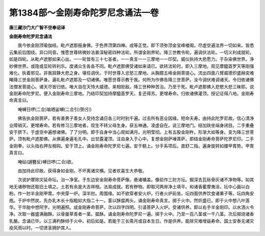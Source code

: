 第1384部～金刚寿命陀罗尼念诵法一卷
======================================

**唐三藏沙门大广智不空奉诏译**

**金刚寿命陀罗尼念诵法**


　　我今依金刚顶瑜伽经。毗卢遮那报身佛。于色界顶第四禅。成等正觉。即下须弥顶金宝峰楼阁。尽虚空遍法界一切如来。皆悉云集前后围绕。异口同音。惟愿世尊转微妙法甚深秘密四种法轮。所谓金刚界轮。降三世教令轮。遍调伏法轮。一切义利成就轮。如是四轮。从毗卢遮那如来心出。一一轮皆有三十七圣者。一一真言一一三摩地一一印契。威仪执持大悲愿力。于杂染佛世界。净妙佛世界。或隐或显轮转利乐。度诸众生各各不同。毗卢遮那佛受诸如来请已。欲转法轮时。即入三摩地。观见摩醯首罗天等刚强难化。执着邪见。非我寂静大悲之身。堪任调伏。于时世尊入忿怒三摩地。从胸臆五峰金刚菩提心。流出四面八臂威德炽盛赫奕难睹降三世金刚菩萨身。遍礼毗卢遮那及一切诸佛。唯愿世尊示教于我。何所为作佛告降三世菩萨。汝今调伏难调诸天。令归依诸佛法僧发菩提心。诸天尽皆归依。唯大自在天恃大威德。来相拒敌。降三世种种苦治。乃至于死。毗卢遮那佛入悲愍大悲三昧耶。说金刚寿命陀罗尼。便入金刚寿命三摩地。乃结印契加持摩醯首罗天。复还得苏。更增寿命。归依诸佛灌顶。授记证得八地。金刚寿命真言曰。

　　唵嚩日啰(二合)喻晒娑嚩(二合引)贺(引)

　　佛告执金刚菩萨。若有善男子善女人受持念诵日各三时时别千遍。过去所有恶业因缘。短命夭寿。由持此陀罗尼故。信心清净业障销灭。更增寿命。若有修习三摩地者。现生不转父母生身。获五神通。凌虚自在。说三摩地门。结加趺坐端身闭目。二手重叠安于脐下。于虚空中遍想诸佛。了了分明。即于自身中当心观如满月。光明莹彻。上有五股金刚杵。形渐大如等身。变为降三世菩萨。顶有毗卢遮那佛。从佛遍身遍毛孔中。出甘露灌顶。注自身入于心中。复想金刚萨埵菩萨。即结金刚寿命菩萨陀罗尼印。二手金刚拳。以头指右押左相钩。安于顶上。诵金刚寿命陀罗尼七遍。安于额上。分手系项后。直舒二指。遍身旋转如擐甲胄势。甲胄真言曰。

　　唵砧(讁簪反)嚩日啰(二合)欲。

　　由加持此印故。获得身如金刚。不坏离诸灾横。见者欢喜生大恭敬。

　　次说护摩除灾延命坛。治一净室。于东边安金刚寿命菩萨像。悬诸幡盖。像前作三肘方坛。掘深去瓦砾骨灰诸不净物等。如其地无诸秽物还取旧土填之。土若有余是大吉祥相。法易成就。若有秽物。即取河两岸净土填平。和诸香瞿摩夷涂。坛中心画以白粉。作一肘半金刚甲胄。中央穿一炉。深半肘。周围缘。如不欲穿者安火炉。行者火炉前坐。坛四面供养饮食诸果子等。坛四角安瓶。于炉中然炭。先办乳木长十指粗如大指二十一。茎以酥揾两头。诵金刚寿命真言。掷于火中。然炽盛已。即于火中想八叶莲华。于华胎中想阿字。光明遍照。成金刚寿命菩萨。次以四字四明。引请菩萨入火炉。受诸供养。即以右手半金刚印。以水洒火令净。次取一器盛满融酥。以骨屡草青者一茎。揾酥。诵金刚寿命陀罗尼一遍。掷于火中。乃至一百八茎或一千八茎。次后掷烧诸香乳酪。念诵已毕。以三满杓酥倾于火中。初后如是。若能于三长斋月或自本生日。作是供养。能除灾难增益寿命。国土安泰无诸灾疫风雨以时。一切贤圣拥护其人。
